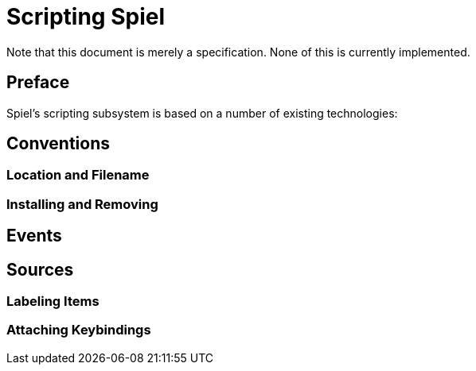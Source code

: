 Scripting Spiel
===============

:doctype: book

Note that this document is merely a specification. None of this is currently implemented.

[preface]
Preface
-------

Spiel's scripting subsystem is based on a number of existing technologies:

Conventions
-----------

Location and Filename
~~~~~~~~~~~~~~~~~~~~~

Installing and Removing
~~~~~~~~~~~~~~~~~~~~~~~

Events
------

Sources
-------

Labeling Items
~~~~~~~~~~~~~~

Attaching Keybindings
~~~~~~~~~~~~~~~~~~~~~


